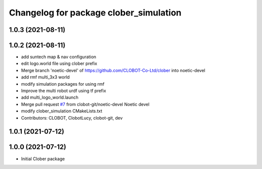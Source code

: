 ^^^^^^^^^^^^^^^^^^^^^^^^^^^^^^^^^^^^^^^
Changelog for package clober_simulation
^^^^^^^^^^^^^^^^^^^^^^^^^^^^^^^^^^^^^^^

1.0.3 (2021-08-11)
------------------

1.0.2 (2021-08-11)
------------------
* add suntech map & nav configuration
* edit logo.world file using clober prefix
* Merge branch 'noetic-devel' of https://github.com/CLOBOT-Co-Ltd/clober into noetic-devel
* add rmf multi_3x3 world
* modify simulation packages for using rmf
* Improve the multi robot urdf using tf prefix
* add multi_logo_world.launch
* Merge pull request `#7 <https://github.com/CLOBOT-Co-Ltd/clober/issues/7>`_ from clobot-git/noetic-devel
  Noetic devel
* modify clober_simulation CMakeLists.txt
* Contributors: CLOBOT, ClobotLucy, clobot-git, dev

1.0.1 (2021-07-12)
------------------

1.0.0 (2021-07-12)
------------------
* Initial Clober package
